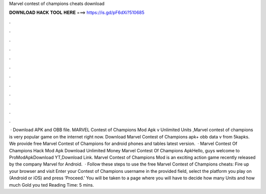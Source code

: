 Marvel contest of champions cheats download

𝐃𝐎𝐖𝐍𝐋𝐎𝐀𝐃 𝐇𝐀𝐂𝐊 𝐓𝐎𝐎𝐋 𝐇𝐄𝐑𝐄 ===> https://is.gd/pF6dXi?510685

.

.

.

.

.

.

.

.

.

.

.

.

 · Download APK and OBB file. MARVEL Contest of Champions Mod Apk v Unlimited Units ,Marvel contest of champions is very popular game on the internet right now. Download Marvel Contest of Champions apk+ obb data v from 5kapks. We provide free Marvel Contest of Champions for android phones and tables latest version.  · Marvel Contest Of Champions Hack Mod Apk Download Unlimited Money Marvel Contest Of Champions ApkHello, guys welcome to ProModApkDownload YT,Download Link. Marvel Contest of Champions Mod is an exciting action game recently released by the company Marvel for Android.  · Follow these steps to use the free Marvel Contest of Champions cheats: Fire up your browser and visit  Enter your Contest of Champions username in the provided field, select the platform you play on (Android or iOS) and press ‘Proceed.’ You will be taken to a page where you will have to decide how many Units and how much Gold you ted Reading Time: 5 mins.